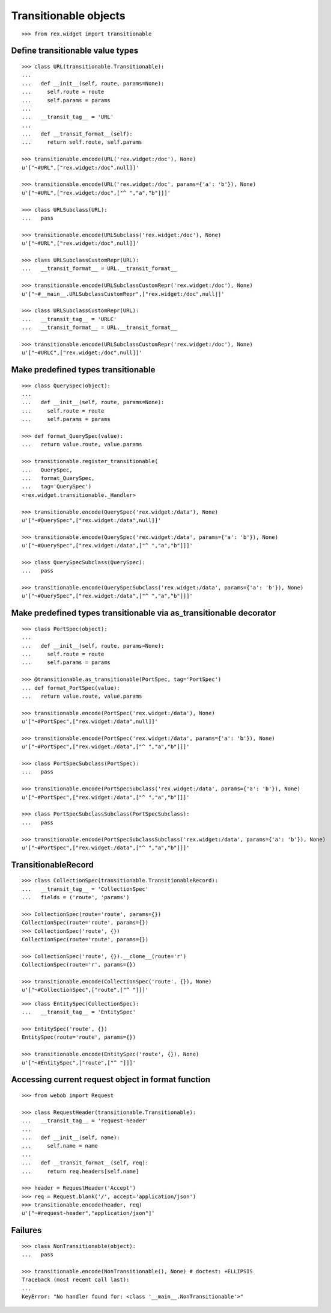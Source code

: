 Transitionable objects
======================

::

  >>> from rex.widget import transitionable

Define transitionable value types
---------------------------------

::

  >>> class URL(transitionable.Transitionable):
  ...
  ...   def __init__(self, route, params=None):
  ...     self.route = route
  ...     self.params = params
  ...
  ...   __transit_tag__ = 'URL'
  ...
  ...   def __transit_format__(self):
  ...     return self.route, self.params

  >>> transitionable.encode(URL('rex.widget:/doc'), None)
  u'["~#URL",["rex.widget:/doc",null]]'

  >>> transitionable.encode(URL('rex.widget:/doc', params={'a': 'b'}), None)
  u'["~#URL",["rex.widget:/doc",["^ ","a","b"]]]'

  >>> class URLSubclass(URL):
  ...   pass

  >>> transitionable.encode(URLSubclass('rex.widget:/doc'), None)
  u'["~#URL",["rex.widget:/doc",null]]'

  >>> class URLSubclassCustomRepr(URL):
  ...   __transit_format__ = URL.__transit_format__

  >>> transitionable.encode(URLSubclassCustomRepr('rex.widget:/doc'), None)
  u'["~#__main__.URLSubclassCustomRepr",["rex.widget:/doc",null]]'

  >>> class URLSubclassCustomRepr(URL):
  ...   __transit_tag__ = 'URLC'
  ...   __transit_format__ = URL.__transit_format__

  >>> transitionable.encode(URLSubclassCustomRepr('rex.widget:/doc'), None)
  u'["~#URLC",["rex.widget:/doc",null]]'

Make predefined types transitionable
------------------------------------

::

  >>> class QuerySpec(object):
  ...
  ...   def __init__(self, route, params=None):
  ...     self.route = route
  ...     self.params = params

  >>> def format_QuerySpec(value):
  ...   return value.route, value.params

  >>> transitionable.register_transitionable(
  ...   QuerySpec,
  ...   format_QuerySpec,
  ...   tag='QuerySpec')
  <rex.widget.transitionable._Handler>

  >>> transitionable.encode(QuerySpec('rex.widget:/data'), None)
  u'["~#QuerySpec",["rex.widget:/data",null]]'

  >>> transitionable.encode(QuerySpec('rex.widget:/data', params={'a': 'b'}), None)
  u'["~#QuerySpec",["rex.widget:/data",["^ ","a","b"]]]'

  >>> class QuerySpecSubclass(QuerySpec):
  ...   pass

  >>> transitionable.encode(QuerySpecSubclass('rex.widget:/data', params={'a': 'b'}), None)
  u'["~#QuerySpec",["rex.widget:/data",["^ ","a","b"]]]'

Make predefined types transitionable via as_transitionable decorator
--------------------------------------------------------------------

::

  >>> class PortSpec(object):
  ...
  ...   def __init__(self, route, params=None):
  ...     self.route = route
  ...     self.params = params

  >>> @transitionable.as_transitionable(PortSpec, tag='PortSpec')
  ... def format_PortSpec(value):
  ...   return value.route, value.params

  >>> transitionable.encode(PortSpec('rex.widget:/data'), None)
  u'["~#PortSpec",["rex.widget:/data",null]]'

  >>> transitionable.encode(PortSpec('rex.widget:/data', params={'a': 'b'}), None)
  u'["~#PortSpec",["rex.widget:/data",["^ ","a","b"]]]'

  >>> class PortSpecSubclass(PortSpec):
  ...   pass

  >>> transitionable.encode(PortSpecSubclass('rex.widget:/data', params={'a': 'b'}), None)
  u'["~#PortSpec",["rex.widget:/data",["^ ","a","b"]]]'

  >>> class PortSpecSubclassSubclass(PortSpecSubclass):
  ...   pass

  >>> transitionable.encode(PortSpecSubclassSubclass('rex.widget:/data', params={'a': 'b'}), None)
  u'["~#PortSpec",["rex.widget:/data",["^ ","a","b"]]]'

TransitionableRecord
--------------------

::

  >>> class CollectionSpec(transitionable.TransitionableRecord):
  ...   __transit_tag__ = 'CollectionSpec'
  ...   fields = ('route', 'params')

  >>> CollectionSpec(route='route', params={})
  CollectionSpec(route='route', params={})
  >>> CollectionSpec('route', {})
  CollectionSpec(route='route', params={})

  >>> CollectionSpec('route', {}).__clone__(route='r')
  CollectionSpec(route='r', params={})

  >>> transitionable.encode(CollectionSpec('route', {}), None)
  u'["~#CollectionSpec",["route",["^ "]]]'

::

  >>> class EntitySpec(CollectionSpec):
  ...   __transit_tag__ = 'EntitySpec'

  >>> EntitySpec('route', {})
  EntitySpec(route='route', params={})

  >>> transitionable.encode(EntitySpec('route', {}), None)
  u'["~#EntitySpec",["route",["^ "]]]'

Accessing current request object in format function
---------------------------------------------------

::

  >>> from webob import Request

  >>> class RequestHeader(transitionable.Transitionable):
  ...   __transit_tag__ = 'request-header'
  ...
  ...   def __init__(self, name):
  ...     self.name = name
  ...
  ...   def __transit_format__(self, req):
  ...     return req.headers[self.name]

  >>> header = RequestHeader('Accept')
  >>> req = Request.blank('/', accept='application/json')
  >>> transitionable.encode(header, req)
  u'["~#request-header","application/json"]'

Failures
--------

::

  >>> class NonTransitionable(object):
  ...   pass

  >>> transitionable.encode(NonTransitionable(), None) # doctest: +ELLIPSIS
  Traceback (most recent call last):
  ...
  KeyError: "No handler found for: <class '__main__.NonTransitionable'>"
